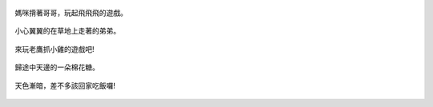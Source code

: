 .. title: 今日Photo Diary - 2013/06/16 (四)
.. slug: 20130616d
.. date: 20130725 00:15:03
.. tags: 生活日記
.. link: 
.. description: Created at 20130725 00:02:34
.. ===================================Metadata↑================================================
.. 記得加tags: 人生省思,流浪動物,生活日記,學習與閱讀,英文,mathjax,自由的程式人生,書寫人生,理財
.. 記得加slug(無副檔名)，會以slug內容作為檔名(html檔)，同時將對應的內容放到對應的標籤裡。
.. ===================================文章起始↓================================================
.. <body>


.. figure:: ../../../arch_2013/files_2013/Photo_Diary/20130616/800/800_16_P1370416_4455514-03.jpg
   :target: ../../../arch_2013/files_2013/Photo_Diary/20130616/800/800_16_P1370416_4455514-03.jpg
   :align: center

   媽咪揹著哥哥，玩起飛飛飛的遊戲。

.. TEASER_END

.. figure:: ../../../arch_2013/files_2013/Photo_Diary/20130616/800/800_17_P1370400_4455514-03.jpg
   :target: ../../../arch_2013/files_2013/Photo_Diary/20130616/800/800_17_P1370400_4455514-03.jpg
   :align: center

   小心翼翼的在草地上走著的弟弟。


.. figure:: ../../../arch_2013/files_2013/Photo_Diary/20130616/800/800_18_P1370411_4455514-03.jpg
   :target: ../../../arch_2013/files_2013/Photo_Diary/20130616/800/800_18_P1370411_4455514-03.jpg
   :align: center

   來玩老鷹抓小雞的遊戲吧!


.. figure:: ../../../arch_2013/files_2013/Photo_Diary/20130616/800/800_19_P1370440_4455514-03.jpg
   :target: ../../../arch_2013/files_2013/Photo_Diary/20130616/800/800_19_P1370440_4455514-03.jpg
   :align: center

   歸途中天邊的一朵棉花糖。


.. figure:: ../../../arch_2013/files_2013/Photo_Diary/20130616/800/800_20_P1370447_4455514-03.jpg
   :target: ../../../arch_2013/files_2013/Photo_Diary/20130616/800/800_20_P1370447_4455514-03.jpg
   :align: center

   天色漸暗，差不多該回家吃飯囉!




.. </body>
.. <url>



.. </url>
.. <footnote>



.. </footnote>
.. <citation>



.. </citation>
.. ===================================文章結束↑/語法備忘錄↓====================================
.. 格式1: 粗體(**字串**)  斜體(*字串*)  大字(\ :big:`字串`\ )  小字(\ :small:`字串`\ )
.. 格式2: 上標(\ :sup:`字串`\ )  下標(\ :sub:`字串`\ )  ``去除格式字串``
.. 項目: #. (換行) #.　或是a. (換行) #. 或是I(i). 換行 #.  或是*. -. +. 子項目前面要多空一格
.. 插入teaser分頁: .. TEASER_END
.. 插入latex數學: 段落裡加入\ :math:`latex數學`\ 語法，或獨立行.. math:: (換行) Latex數學
.. 插入figure: .. figure:: 路徑(換):width: 寬度(換):align: left(換):target: 路徑(空行對齊)圖標
.. 插入slides: .. slides:: (空一行) 圖擋路徑1 (換行) 圖擋路徑2 ... (空一行)
.. 插入youtube: ..youtube:: 影片的hash string
.. 插入url: 段落裡加入\ `連結字串`_\  URL區加上對應的.. _連結字串: 網址 (儘量用這個)
.. 插入直接url: \ `連結字串` <網址或路徑>`_ \    (包含< >)
.. 插入footnote: 段落裡加入\ [#]_\ 註腳    註腳區加上對應順序排列.. [#] 註腳內容
.. 插入citation: 段落裡加入\ [引用字串]_\ 名字字串  引用區加上.. [引用字串] 引用內容
.. 插入sidebar: ..sidebar:: (空一行) 內容
.. 插入contents: ..contents:: (換行) :depth: 目錄深入第幾層
.. 插入原始文字區塊: 在段落尾端使用:: (空一行) 內容 (空一行)
.. 插入本機的程式碼: ..listing:: 放在listings目錄裡的程式碼檔名 (讓原始碼跟隨網站) 
.. 插入特定原始碼: ..code::python (或cpp) (換行) :number-lines: (把程式碼行數列出)
.. 插入gist: ..gist:: gist編號 (要先到github的gist裡貼上程式代碼) 
.. ============================================================================================
